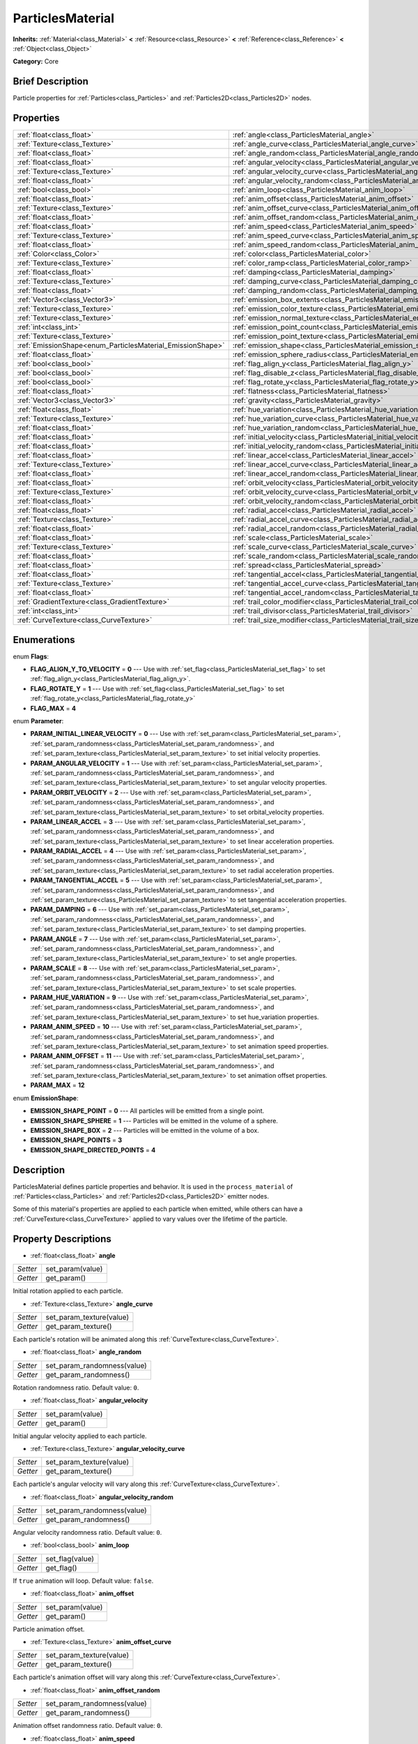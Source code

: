 .. Generated automatically by doc/tools/makerst.py in Godot's source tree.
.. DO NOT EDIT THIS FILE, but the ParticlesMaterial.xml source instead.
.. The source is found in doc/classes or modules/<name>/doc_classes.

.. _class_ParticlesMaterial:

ParticlesMaterial
=================

**Inherits:** :ref:`Material<class_Material>` **<** :ref:`Resource<class_Resource>` **<** :ref:`Reference<class_Reference>` **<** :ref:`Object<class_Object>`

**Category:** Core

Brief Description
-----------------

Particle properties for :ref:`Particles<class_Particles>` and :ref:`Particles2D<class_Particles2D>` nodes.

Properties
----------

+------------------------------------------------------------+---------------------------------------------------------------------------------+
| :ref:`float<class_float>`                                  | :ref:`angle<class_ParticlesMaterial_angle>`                                     |
+------------------------------------------------------------+---------------------------------------------------------------------------------+
| :ref:`Texture<class_Texture>`                              | :ref:`angle_curve<class_ParticlesMaterial_angle_curve>`                         |
+------------------------------------------------------------+---------------------------------------------------------------------------------+
| :ref:`float<class_float>`                                  | :ref:`angle_random<class_ParticlesMaterial_angle_random>`                       |
+------------------------------------------------------------+---------------------------------------------------------------------------------+
| :ref:`float<class_float>`                                  | :ref:`angular_velocity<class_ParticlesMaterial_angular_velocity>`               |
+------------------------------------------------------------+---------------------------------------------------------------------------------+
| :ref:`Texture<class_Texture>`                              | :ref:`angular_velocity_curve<class_ParticlesMaterial_angular_velocity_curve>`   |
+------------------------------------------------------------+---------------------------------------------------------------------------------+
| :ref:`float<class_float>`                                  | :ref:`angular_velocity_random<class_ParticlesMaterial_angular_velocity_random>` |
+------------------------------------------------------------+---------------------------------------------------------------------------------+
| :ref:`bool<class_bool>`                                    | :ref:`anim_loop<class_ParticlesMaterial_anim_loop>`                             |
+------------------------------------------------------------+---------------------------------------------------------------------------------+
| :ref:`float<class_float>`                                  | :ref:`anim_offset<class_ParticlesMaterial_anim_offset>`                         |
+------------------------------------------------------------+---------------------------------------------------------------------------------+
| :ref:`Texture<class_Texture>`                              | :ref:`anim_offset_curve<class_ParticlesMaterial_anim_offset_curve>`             |
+------------------------------------------------------------+---------------------------------------------------------------------------------+
| :ref:`float<class_float>`                                  | :ref:`anim_offset_random<class_ParticlesMaterial_anim_offset_random>`           |
+------------------------------------------------------------+---------------------------------------------------------------------------------+
| :ref:`float<class_float>`                                  | :ref:`anim_speed<class_ParticlesMaterial_anim_speed>`                           |
+------------------------------------------------------------+---------------------------------------------------------------------------------+
| :ref:`Texture<class_Texture>`                              | :ref:`anim_speed_curve<class_ParticlesMaterial_anim_speed_curve>`               |
+------------------------------------------------------------+---------------------------------------------------------------------------------+
| :ref:`float<class_float>`                                  | :ref:`anim_speed_random<class_ParticlesMaterial_anim_speed_random>`             |
+------------------------------------------------------------+---------------------------------------------------------------------------------+
| :ref:`Color<class_Color>`                                  | :ref:`color<class_ParticlesMaterial_color>`                                     |
+------------------------------------------------------------+---------------------------------------------------------------------------------+
| :ref:`Texture<class_Texture>`                              | :ref:`color_ramp<class_ParticlesMaterial_color_ramp>`                           |
+------------------------------------------------------------+---------------------------------------------------------------------------------+
| :ref:`float<class_float>`                                  | :ref:`damping<class_ParticlesMaterial_damping>`                                 |
+------------------------------------------------------------+---------------------------------------------------------------------------------+
| :ref:`Texture<class_Texture>`                              | :ref:`damping_curve<class_ParticlesMaterial_damping_curve>`                     |
+------------------------------------------------------------+---------------------------------------------------------------------------------+
| :ref:`float<class_float>`                                  | :ref:`damping_random<class_ParticlesMaterial_damping_random>`                   |
+------------------------------------------------------------+---------------------------------------------------------------------------------+
| :ref:`Vector3<class_Vector3>`                              | :ref:`emission_box_extents<class_ParticlesMaterial_emission_box_extents>`       |
+------------------------------------------------------------+---------------------------------------------------------------------------------+
| :ref:`Texture<class_Texture>`                              | :ref:`emission_color_texture<class_ParticlesMaterial_emission_color_texture>`   |
+------------------------------------------------------------+---------------------------------------------------------------------------------+
| :ref:`Texture<class_Texture>`                              | :ref:`emission_normal_texture<class_ParticlesMaterial_emission_normal_texture>` |
+------------------------------------------------------------+---------------------------------------------------------------------------------+
| :ref:`int<class_int>`                                      | :ref:`emission_point_count<class_ParticlesMaterial_emission_point_count>`       |
+------------------------------------------------------------+---------------------------------------------------------------------------------+
| :ref:`Texture<class_Texture>`                              | :ref:`emission_point_texture<class_ParticlesMaterial_emission_point_texture>`   |
+------------------------------------------------------------+---------------------------------------------------------------------------------+
| :ref:`EmissionShape<enum_ParticlesMaterial_EmissionShape>` | :ref:`emission_shape<class_ParticlesMaterial_emission_shape>`                   |
+------------------------------------------------------------+---------------------------------------------------------------------------------+
| :ref:`float<class_float>`                                  | :ref:`emission_sphere_radius<class_ParticlesMaterial_emission_sphere_radius>`   |
+------------------------------------------------------------+---------------------------------------------------------------------------------+
| :ref:`bool<class_bool>`                                    | :ref:`flag_align_y<class_ParticlesMaterial_flag_align_y>`                       |
+------------------------------------------------------------+---------------------------------------------------------------------------------+
| :ref:`bool<class_bool>`                                    | :ref:`flag_disable_z<class_ParticlesMaterial_flag_disable_z>`                   |
+------------------------------------------------------------+---------------------------------------------------------------------------------+
| :ref:`bool<class_bool>`                                    | :ref:`flag_rotate_y<class_ParticlesMaterial_flag_rotate_y>`                     |
+------------------------------------------------------------+---------------------------------------------------------------------------------+
| :ref:`float<class_float>`                                  | :ref:`flatness<class_ParticlesMaterial_flatness>`                               |
+------------------------------------------------------------+---------------------------------------------------------------------------------+
| :ref:`Vector3<class_Vector3>`                              | :ref:`gravity<class_ParticlesMaterial_gravity>`                                 |
+------------------------------------------------------------+---------------------------------------------------------------------------------+
| :ref:`float<class_float>`                                  | :ref:`hue_variation<class_ParticlesMaterial_hue_variation>`                     |
+------------------------------------------------------------+---------------------------------------------------------------------------------+
| :ref:`Texture<class_Texture>`                              | :ref:`hue_variation_curve<class_ParticlesMaterial_hue_variation_curve>`         |
+------------------------------------------------------------+---------------------------------------------------------------------------------+
| :ref:`float<class_float>`                                  | :ref:`hue_variation_random<class_ParticlesMaterial_hue_variation_random>`       |
+------------------------------------------------------------+---------------------------------------------------------------------------------+
| :ref:`float<class_float>`                                  | :ref:`initial_velocity<class_ParticlesMaterial_initial_velocity>`               |
+------------------------------------------------------------+---------------------------------------------------------------------------------+
| :ref:`float<class_float>`                                  | :ref:`initial_velocity_random<class_ParticlesMaterial_initial_velocity_random>` |
+------------------------------------------------------------+---------------------------------------------------------------------------------+
| :ref:`float<class_float>`                                  | :ref:`linear_accel<class_ParticlesMaterial_linear_accel>`                       |
+------------------------------------------------------------+---------------------------------------------------------------------------------+
| :ref:`Texture<class_Texture>`                              | :ref:`linear_accel_curve<class_ParticlesMaterial_linear_accel_curve>`           |
+------------------------------------------------------------+---------------------------------------------------------------------------------+
| :ref:`float<class_float>`                                  | :ref:`linear_accel_random<class_ParticlesMaterial_linear_accel_random>`         |
+------------------------------------------------------------+---------------------------------------------------------------------------------+
| :ref:`float<class_float>`                                  | :ref:`orbit_velocity<class_ParticlesMaterial_orbit_velocity>`                   |
+------------------------------------------------------------+---------------------------------------------------------------------------------+
| :ref:`Texture<class_Texture>`                              | :ref:`orbit_velocity_curve<class_ParticlesMaterial_orbit_velocity_curve>`       |
+------------------------------------------------------------+---------------------------------------------------------------------------------+
| :ref:`float<class_float>`                                  | :ref:`orbit_velocity_random<class_ParticlesMaterial_orbit_velocity_random>`     |
+------------------------------------------------------------+---------------------------------------------------------------------------------+
| :ref:`float<class_float>`                                  | :ref:`radial_accel<class_ParticlesMaterial_radial_accel>`                       |
+------------------------------------------------------------+---------------------------------------------------------------------------------+
| :ref:`Texture<class_Texture>`                              | :ref:`radial_accel_curve<class_ParticlesMaterial_radial_accel_curve>`           |
+------------------------------------------------------------+---------------------------------------------------------------------------------+
| :ref:`float<class_float>`                                  | :ref:`radial_accel_random<class_ParticlesMaterial_radial_accel_random>`         |
+------------------------------------------------------------+---------------------------------------------------------------------------------+
| :ref:`float<class_float>`                                  | :ref:`scale<class_ParticlesMaterial_scale>`                                     |
+------------------------------------------------------------+---------------------------------------------------------------------------------+
| :ref:`Texture<class_Texture>`                              | :ref:`scale_curve<class_ParticlesMaterial_scale_curve>`                         |
+------------------------------------------------------------+---------------------------------------------------------------------------------+
| :ref:`float<class_float>`                                  | :ref:`scale_random<class_ParticlesMaterial_scale_random>`                       |
+------------------------------------------------------------+---------------------------------------------------------------------------------+
| :ref:`float<class_float>`                                  | :ref:`spread<class_ParticlesMaterial_spread>`                                   |
+------------------------------------------------------------+---------------------------------------------------------------------------------+
| :ref:`float<class_float>`                                  | :ref:`tangential_accel<class_ParticlesMaterial_tangential_accel>`               |
+------------------------------------------------------------+---------------------------------------------------------------------------------+
| :ref:`Texture<class_Texture>`                              | :ref:`tangential_accel_curve<class_ParticlesMaterial_tangential_accel_curve>`   |
+------------------------------------------------------------+---------------------------------------------------------------------------------+
| :ref:`float<class_float>`                                  | :ref:`tangential_accel_random<class_ParticlesMaterial_tangential_accel_random>` |
+------------------------------------------------------------+---------------------------------------------------------------------------------+
| :ref:`GradientTexture<class_GradientTexture>`              | :ref:`trail_color_modifier<class_ParticlesMaterial_trail_color_modifier>`       |
+------------------------------------------------------------+---------------------------------------------------------------------------------+
| :ref:`int<class_int>`                                      | :ref:`trail_divisor<class_ParticlesMaterial_trail_divisor>`                     |
+------------------------------------------------------------+---------------------------------------------------------------------------------+
| :ref:`CurveTexture<class_CurveTexture>`                    | :ref:`trail_size_modifier<class_ParticlesMaterial_trail_size_modifier>`         |
+------------------------------------------------------------+---------------------------------------------------------------------------------+

Enumerations
------------

.. _enum_ParticlesMaterial_Flags:

enum **Flags**:

- **FLAG_ALIGN_Y_TO_VELOCITY** = **0** --- Use with :ref:`set_flag<class_ParticlesMaterial_set_flag>` to set :ref:`flag_align_y<class_ParticlesMaterial_flag_align_y>`.

- **FLAG_ROTATE_Y** = **1** --- Use with :ref:`set_flag<class_ParticlesMaterial_set_flag>` to set :ref:`flag_rotate_y<class_ParticlesMaterial_flag_rotate_y>`

- **FLAG_MAX** = **4**

.. _enum_ParticlesMaterial_Parameter:

enum **Parameter**:

- **PARAM_INITIAL_LINEAR_VELOCITY** = **0** --- Use with :ref:`set_param<class_ParticlesMaterial_set_param>`, :ref:`set_param_randomness<class_ParticlesMaterial_set_param_randomness>`, and :ref:`set_param_texture<class_ParticlesMaterial_set_param_texture>` to set initial velocity properties.

- **PARAM_ANGULAR_VELOCITY** = **1** --- Use with :ref:`set_param<class_ParticlesMaterial_set_param>`, :ref:`set_param_randomness<class_ParticlesMaterial_set_param_randomness>`, and :ref:`set_param_texture<class_ParticlesMaterial_set_param_texture>` to set angular velocity properties.

- **PARAM_ORBIT_VELOCITY** = **2** --- Use with :ref:`set_param<class_ParticlesMaterial_set_param>`, :ref:`set_param_randomness<class_ParticlesMaterial_set_param_randomness>`, and :ref:`set_param_texture<class_ParticlesMaterial_set_param_texture>` to set orbital_velocity properties.

- **PARAM_LINEAR_ACCEL** = **3** --- Use with :ref:`set_param<class_ParticlesMaterial_set_param>`, :ref:`set_param_randomness<class_ParticlesMaterial_set_param_randomness>`, and :ref:`set_param_texture<class_ParticlesMaterial_set_param_texture>` to set linear acceleration properties.

- **PARAM_RADIAL_ACCEL** = **4** --- Use with :ref:`set_param<class_ParticlesMaterial_set_param>`, :ref:`set_param_randomness<class_ParticlesMaterial_set_param_randomness>`, and :ref:`set_param_texture<class_ParticlesMaterial_set_param_texture>` to set radial acceleration properties.

- **PARAM_TANGENTIAL_ACCEL** = **5** --- Use with :ref:`set_param<class_ParticlesMaterial_set_param>`, :ref:`set_param_randomness<class_ParticlesMaterial_set_param_randomness>`, and :ref:`set_param_texture<class_ParticlesMaterial_set_param_texture>` to set tangential acceleration properties.

- **PARAM_DAMPING** = **6** --- Use with :ref:`set_param<class_ParticlesMaterial_set_param>`, :ref:`set_param_randomness<class_ParticlesMaterial_set_param_randomness>`, and :ref:`set_param_texture<class_ParticlesMaterial_set_param_texture>` to set damping properties.

- **PARAM_ANGLE** = **7** --- Use with :ref:`set_param<class_ParticlesMaterial_set_param>`, :ref:`set_param_randomness<class_ParticlesMaterial_set_param_randomness>`, and :ref:`set_param_texture<class_ParticlesMaterial_set_param_texture>` to set angle properties.

- **PARAM_SCALE** = **8** --- Use with :ref:`set_param<class_ParticlesMaterial_set_param>`, :ref:`set_param_randomness<class_ParticlesMaterial_set_param_randomness>`, and :ref:`set_param_texture<class_ParticlesMaterial_set_param_texture>` to set scale properties.

- **PARAM_HUE_VARIATION** = **9** --- Use with :ref:`set_param<class_ParticlesMaterial_set_param>`, :ref:`set_param_randomness<class_ParticlesMaterial_set_param_randomness>`, and :ref:`set_param_texture<class_ParticlesMaterial_set_param_texture>` to set hue_variation properties.

- **PARAM_ANIM_SPEED** = **10** --- Use with :ref:`set_param<class_ParticlesMaterial_set_param>`, :ref:`set_param_randomness<class_ParticlesMaterial_set_param_randomness>`, and :ref:`set_param_texture<class_ParticlesMaterial_set_param_texture>` to set animation speed properties.

- **PARAM_ANIM_OFFSET** = **11** --- Use with :ref:`set_param<class_ParticlesMaterial_set_param>`, :ref:`set_param_randomness<class_ParticlesMaterial_set_param_randomness>`, and :ref:`set_param_texture<class_ParticlesMaterial_set_param_texture>` to set animation offset properties.

- **PARAM_MAX** = **12**

.. _enum_ParticlesMaterial_EmissionShape:

enum **EmissionShape**:

- **EMISSION_SHAPE_POINT** = **0** --- All particles will be emitted from a single point.

- **EMISSION_SHAPE_SPHERE** = **1** --- Particles will be emitted in the volume of a sphere.

- **EMISSION_SHAPE_BOX** = **2** --- Particles will be emitted in the volume of a box.

- **EMISSION_SHAPE_POINTS** = **3**

- **EMISSION_SHAPE_DIRECTED_POINTS** = **4**

Description
-----------

ParticlesMaterial defines particle properties and behavior. It is used in the ``process_material`` of :ref:`Particles<class_Particles>` and :ref:`Particles2D<class_Particles2D>` emitter nodes.

Some of this material's properties are applied to each particle when emitted, while others can have a :ref:`CurveTexture<class_CurveTexture>` applied to vary values over the lifetime of the particle.

Property Descriptions
---------------------

.. _class_ParticlesMaterial_angle:

- :ref:`float<class_float>` **angle**

+----------+------------------+
| *Setter* | set_param(value) |
+----------+------------------+
| *Getter* | get_param()      |
+----------+------------------+

Initial rotation applied to each particle.

.. _class_ParticlesMaterial_angle_curve:

- :ref:`Texture<class_Texture>` **angle_curve**

+----------+--------------------------+
| *Setter* | set_param_texture(value) |
+----------+--------------------------+
| *Getter* | get_param_texture()      |
+----------+--------------------------+

Each particle's rotation will be animated along this :ref:`CurveTexture<class_CurveTexture>`.

.. _class_ParticlesMaterial_angle_random:

- :ref:`float<class_float>` **angle_random**

+----------+-----------------------------+
| *Setter* | set_param_randomness(value) |
+----------+-----------------------------+
| *Getter* | get_param_randomness()      |
+----------+-----------------------------+

Rotation randomness ratio. Default value: ``0``.

.. _class_ParticlesMaterial_angular_velocity:

- :ref:`float<class_float>` **angular_velocity**

+----------+------------------+
| *Setter* | set_param(value) |
+----------+------------------+
| *Getter* | get_param()      |
+----------+------------------+

Initial angular velocity applied to each particle.

.. _class_ParticlesMaterial_angular_velocity_curve:

- :ref:`Texture<class_Texture>` **angular_velocity_curve**

+----------+--------------------------+
| *Setter* | set_param_texture(value) |
+----------+--------------------------+
| *Getter* | get_param_texture()      |
+----------+--------------------------+

Each particle's angular velocity will vary along this :ref:`CurveTexture<class_CurveTexture>`.

.. _class_ParticlesMaterial_angular_velocity_random:

- :ref:`float<class_float>` **angular_velocity_random**

+----------+-----------------------------+
| *Setter* | set_param_randomness(value) |
+----------+-----------------------------+
| *Getter* | get_param_randomness()      |
+----------+-----------------------------+

Angular velocity randomness ratio. Default value: ``0``.

.. _class_ParticlesMaterial_anim_loop:

- :ref:`bool<class_bool>` **anim_loop**

+----------+-----------------+
| *Setter* | set_flag(value) |
+----------+-----------------+
| *Getter* | get_flag()      |
+----------+-----------------+

If ``true`` animation will loop. Default value: ``false``.

.. _class_ParticlesMaterial_anim_offset:

- :ref:`float<class_float>` **anim_offset**

+----------+------------------+
| *Setter* | set_param(value) |
+----------+------------------+
| *Getter* | get_param()      |
+----------+------------------+

Particle animation offset.

.. _class_ParticlesMaterial_anim_offset_curve:

- :ref:`Texture<class_Texture>` **anim_offset_curve**

+----------+--------------------------+
| *Setter* | set_param_texture(value) |
+----------+--------------------------+
| *Getter* | get_param_texture()      |
+----------+--------------------------+

Each particle's animation offset will vary along this :ref:`CurveTexture<class_CurveTexture>`.

.. _class_ParticlesMaterial_anim_offset_random:

- :ref:`float<class_float>` **anim_offset_random**

+----------+-----------------------------+
| *Setter* | set_param_randomness(value) |
+----------+-----------------------------+
| *Getter* | get_param_randomness()      |
+----------+-----------------------------+

Animation offset randomness ratio. Default value: ``0``.

.. _class_ParticlesMaterial_anim_speed:

- :ref:`float<class_float>` **anim_speed**

+----------+------------------+
| *Setter* | set_param(value) |
+----------+------------------+
| *Getter* | get_param()      |
+----------+------------------+

Particle animation speed.

.. _class_ParticlesMaterial_anim_speed_curve:

- :ref:`Texture<class_Texture>` **anim_speed_curve**

+----------+--------------------------+
| *Setter* | set_param_texture(value) |
+----------+--------------------------+
| *Getter* | get_param_texture()      |
+----------+--------------------------+

Each particle's animation speed will vary along this :ref:`CurveTexture<class_CurveTexture>`.

.. _class_ParticlesMaterial_anim_speed_random:

- :ref:`float<class_float>` **anim_speed_random**

+----------+-----------------------------+
| *Setter* | set_param_randomness(value) |
+----------+-----------------------------+
| *Getter* | get_param_randomness()      |
+----------+-----------------------------+

Animation speed randomness ratio. Default value: ``0``.

.. _class_ParticlesMaterial_color:

- :ref:`Color<class_Color>` **color**

+----------+------------------+
| *Setter* | set_color(value) |
+----------+------------------+
| *Getter* | get_color()      |
+----------+------------------+

Each particle's initial color. If the Particle2D's ``texture`` is defined, it will be multiplied by this color.

.. _class_ParticlesMaterial_color_ramp:

- :ref:`Texture<class_Texture>` **color_ramp**

+----------+-----------------------+
| *Setter* | set_color_ramp(value) |
+----------+-----------------------+
| *Getter* | get_color_ramp()      |
+----------+-----------------------+

Each particle's color will vary along this :ref:`GradientTexture<class_GradientTexture>`.

.. _class_ParticlesMaterial_damping:

- :ref:`float<class_float>` **damping**

+----------+------------------+
| *Setter* | set_param(value) |
+----------+------------------+
| *Getter* | get_param()      |
+----------+------------------+

The rate at which particles lose velocity.

.. _class_ParticlesMaterial_damping_curve:

- :ref:`Texture<class_Texture>` **damping_curve**

+----------+--------------------------+
| *Setter* | set_param_texture(value) |
+----------+--------------------------+
| *Getter* | get_param_texture()      |
+----------+--------------------------+

Damping will vary along this :ref:`CurveTexture<class_CurveTexture>`.

.. _class_ParticlesMaterial_damping_random:

- :ref:`float<class_float>` **damping_random**

+----------+-----------------------------+
| *Setter* | set_param_randomness(value) |
+----------+-----------------------------+
| *Getter* | get_param_randomness()      |
+----------+-----------------------------+

Damping randomness ratio. Default value: ``0``.

.. _class_ParticlesMaterial_emission_box_extents:

- :ref:`Vector3<class_Vector3>` **emission_box_extents**

+----------+---------------------------------+
| *Setter* | set_emission_box_extents(value) |
+----------+---------------------------------+
| *Getter* | get_emission_box_extents()      |
+----------+---------------------------------+

The box's extents if ``emission_shape`` is set to ``EMISSION_SHAPE_BOX``.

.. _class_ParticlesMaterial_emission_color_texture:

- :ref:`Texture<class_Texture>` **emission_color_texture**

+----------+-----------------------------------+
| *Setter* | set_emission_color_texture(value) |
+----------+-----------------------------------+
| *Getter* | get_emission_color_texture()      |
+----------+-----------------------------------+

.. _class_ParticlesMaterial_emission_normal_texture:

- :ref:`Texture<class_Texture>` **emission_normal_texture**

+----------+------------------------------------+
| *Setter* | set_emission_normal_texture(value) |
+----------+------------------------------------+
| *Getter* | get_emission_normal_texture()      |
+----------+------------------------------------+

.. _class_ParticlesMaterial_emission_point_count:

- :ref:`int<class_int>` **emission_point_count**

+----------+---------------------------------+
| *Setter* | set_emission_point_count(value) |
+----------+---------------------------------+
| *Getter* | get_emission_point_count()      |
+----------+---------------------------------+

The number of emission points if ``emission_shape`` is set to ``EMISSION_SHAPE_POINTS`` or ``EMISSION_SHAPE_DIRECTED_POINTS``.

.. _class_ParticlesMaterial_emission_point_texture:

- :ref:`Texture<class_Texture>` **emission_point_texture**

+----------+-----------------------------------+
| *Setter* | set_emission_point_texture(value) |
+----------+-----------------------------------+
| *Getter* | get_emission_point_texture()      |
+----------+-----------------------------------+

.. _class_ParticlesMaterial_emission_shape:

- :ref:`EmissionShape<enum_ParticlesMaterial_EmissionShape>` **emission_shape**

+----------+---------------------------+
| *Setter* | set_emission_shape(value) |
+----------+---------------------------+
| *Getter* | get_emission_shape()      |
+----------+---------------------------+

Particles will be emitted inside this region. Use ``EMISSION_SHAPE_*`` constants for values. Default value: ``EMISSION_SHAPE_POINT``.

.. _class_ParticlesMaterial_emission_sphere_radius:

- :ref:`float<class_float>` **emission_sphere_radius**

+----------+-----------------------------------+
| *Setter* | set_emission_sphere_radius(value) |
+----------+-----------------------------------+
| *Getter* | get_emission_sphere_radius()      |
+----------+-----------------------------------+

The sphere's radius if ``emission_shape`` is set to ``EMISSION_SHAPE_SPHERE``.

.. _class_ParticlesMaterial_flag_align_y:

- :ref:`bool<class_bool>` **flag_align_y**

+----------+-----------------+
| *Setter* | set_flag(value) |
+----------+-----------------+
| *Getter* | get_flag()      |
+----------+-----------------+

.. _class_ParticlesMaterial_flag_disable_z:

- :ref:`bool<class_bool>` **flag_disable_z**

+----------+-----------------+
| *Setter* | set_flag(value) |
+----------+-----------------+
| *Getter* | get_flag()      |
+----------+-----------------+

If ``true`` particles will not move on the z axis. Default value: ``true`` for :ref:`Particles2D<class_Particles2D>`, ``false`` for :ref:`Particles<class_Particles>`.

.. _class_ParticlesMaterial_flag_rotate_y:

- :ref:`bool<class_bool>` **flag_rotate_y**

+----------+-----------------+
| *Setter* | set_flag(value) |
+----------+-----------------+
| *Getter* | get_flag()      |
+----------+-----------------+

.. _class_ParticlesMaterial_flatness:

- :ref:`float<class_float>` **flatness**

+----------+---------------------+
| *Setter* | set_flatness(value) |
+----------+---------------------+
| *Getter* | get_flatness()      |
+----------+---------------------+

.. _class_ParticlesMaterial_gravity:

- :ref:`Vector3<class_Vector3>` **gravity**

+----------+--------------------+
| *Setter* | set_gravity(value) |
+----------+--------------------+
| *Getter* | get_gravity()      |
+----------+--------------------+

Gravity applied to every particle. Default value: ``(0, 98, 0)``.

.. _class_ParticlesMaterial_hue_variation:

- :ref:`float<class_float>` **hue_variation**

+----------+------------------+
| *Setter* | set_param(value) |
+----------+------------------+
| *Getter* | get_param()      |
+----------+------------------+

Initial hue variation applied to each particle.

.. _class_ParticlesMaterial_hue_variation_curve:

- :ref:`Texture<class_Texture>` **hue_variation_curve**

+----------+--------------------------+
| *Setter* | set_param_texture(value) |
+----------+--------------------------+
| *Getter* | get_param_texture()      |
+----------+--------------------------+

Each particle's hue will vary along this :ref:`CurveTexture<class_CurveTexture>`.

.. _class_ParticlesMaterial_hue_variation_random:

- :ref:`float<class_float>` **hue_variation_random**

+----------+-----------------------------+
| *Setter* | set_param_randomness(value) |
+----------+-----------------------------+
| *Getter* | get_param_randomness()      |
+----------+-----------------------------+

Hue variation randomness ratio. Default value: ``0``.

.. _class_ParticlesMaterial_initial_velocity:

- :ref:`float<class_float>` **initial_velocity**

+----------+------------------+
| *Setter* | set_param(value) |
+----------+------------------+
| *Getter* | get_param()      |
+----------+------------------+

Initial velocity for each particle.

.. _class_ParticlesMaterial_initial_velocity_random:

- :ref:`float<class_float>` **initial_velocity_random**

+----------+-----------------------------+
| *Setter* | set_param_randomness(value) |
+----------+-----------------------------+
| *Getter* | get_param_randomness()      |
+----------+-----------------------------+

Initial velocity randomness ratio. Default value: ``0``.

.. _class_ParticlesMaterial_linear_accel:

- :ref:`float<class_float>` **linear_accel**

+----------+------------------+
| *Setter* | set_param(value) |
+----------+------------------+
| *Getter* | get_param()      |
+----------+------------------+

Linear acceleration applied to each particle.

.. _class_ParticlesMaterial_linear_accel_curve:

- :ref:`Texture<class_Texture>` **linear_accel_curve**

+----------+--------------------------+
| *Setter* | set_param_texture(value) |
+----------+--------------------------+
| *Getter* | get_param_texture()      |
+----------+--------------------------+

Each particle's linear acceleration will vary along this :ref:`CurveTexture<class_CurveTexture>`.

.. _class_ParticlesMaterial_linear_accel_random:

- :ref:`float<class_float>` **linear_accel_random**

+----------+-----------------------------+
| *Setter* | set_param_randomness(value) |
+----------+-----------------------------+
| *Getter* | get_param_randomness()      |
+----------+-----------------------------+

Linear acceleration randomness ratio. Default value: ``0``.

.. _class_ParticlesMaterial_orbit_velocity:

- :ref:`float<class_float>` **orbit_velocity**

+----------+------------------+
| *Setter* | set_param(value) |
+----------+------------------+
| *Getter* | get_param()      |
+----------+------------------+

Orbital velocity applied to each particle.

.. _class_ParticlesMaterial_orbit_velocity_curve:

- :ref:`Texture<class_Texture>` **orbit_velocity_curve**

+----------+--------------------------+
| *Setter* | set_param_texture(value) |
+----------+--------------------------+
| *Getter* | get_param_texture()      |
+----------+--------------------------+

Each particle's orbital velocity will vary along this :ref:`CurveTexture<class_CurveTexture>`.

.. _class_ParticlesMaterial_orbit_velocity_random:

- :ref:`float<class_float>` **orbit_velocity_random**

+----------+-----------------------------+
| *Setter* | set_param_randomness(value) |
+----------+-----------------------------+
| *Getter* | get_param_randomness()      |
+----------+-----------------------------+

Orbital velocity randomness ratio. Default value: ``0``.

.. _class_ParticlesMaterial_radial_accel:

- :ref:`float<class_float>` **radial_accel**

+----------+------------------+
| *Setter* | set_param(value) |
+----------+------------------+
| *Getter* | get_param()      |
+----------+------------------+

Radial acceleration applied to each particle.

.. _class_ParticlesMaterial_radial_accel_curve:

- :ref:`Texture<class_Texture>` **radial_accel_curve**

+----------+--------------------------+
| *Setter* | set_param_texture(value) |
+----------+--------------------------+
| *Getter* | get_param_texture()      |
+----------+--------------------------+

Each particle's radial acceleration will vary along this :ref:`CurveTexture<class_CurveTexture>`.

.. _class_ParticlesMaterial_radial_accel_random:

- :ref:`float<class_float>` **radial_accel_random**

+----------+-----------------------------+
| *Setter* | set_param_randomness(value) |
+----------+-----------------------------+
| *Getter* | get_param_randomness()      |
+----------+-----------------------------+

Radial acceleration randomness ratio. Default value: ``0``.

.. _class_ParticlesMaterial_scale:

- :ref:`float<class_float>` **scale**

+----------+------------------+
| *Setter* | set_param(value) |
+----------+------------------+
| *Getter* | get_param()      |
+----------+------------------+

Initial scale applied to each particle.

.. _class_ParticlesMaterial_scale_curve:

- :ref:`Texture<class_Texture>` **scale_curve**

+----------+--------------------------+
| *Setter* | set_param_texture(value) |
+----------+--------------------------+
| *Getter* | get_param_texture()      |
+----------+--------------------------+

Each particle's scale will vary along this :ref:`CurveTexture<class_CurveTexture>`.

.. _class_ParticlesMaterial_scale_random:

- :ref:`float<class_float>` **scale_random**

+----------+-----------------------------+
| *Setter* | set_param_randomness(value) |
+----------+-----------------------------+
| *Getter* | get_param_randomness()      |
+----------+-----------------------------+

Scale randomness ratio. Default value: ``0``.

.. _class_ParticlesMaterial_spread:

- :ref:`float<class_float>` **spread**

+----------+-------------------+
| *Setter* | set_spread(value) |
+----------+-------------------+
| *Getter* | get_spread()      |
+----------+-------------------+

Each particle's initial direction range from ``+spread`` to ``-spread`` degrees. Default value: ``45``.

.. _class_ParticlesMaterial_tangential_accel:

- :ref:`float<class_float>` **tangential_accel**

+----------+------------------+
| *Setter* | set_param(value) |
+----------+------------------+
| *Getter* | get_param()      |
+----------+------------------+

Tangential acceleration applied to each particle. Tangential acceleration is perpendicular to the particle's velocity.

.. _class_ParticlesMaterial_tangential_accel_curve:

- :ref:`Texture<class_Texture>` **tangential_accel_curve**

+----------+--------------------------+
| *Setter* | set_param_texture(value) |
+----------+--------------------------+
| *Getter* | get_param_texture()      |
+----------+--------------------------+

Each particle's tangential acceleration will vary along this :ref:`CurveTexture<class_CurveTexture>`.

.. _class_ParticlesMaterial_tangential_accel_random:

- :ref:`float<class_float>` **tangential_accel_random**

+----------+-----------------------------+
| *Setter* | set_param_randomness(value) |
+----------+-----------------------------+
| *Getter* | get_param_randomness()      |
+----------+-----------------------------+

Tangential acceleration randomness ratio. Default value: ``0``.

.. _class_ParticlesMaterial_trail_color_modifier:

- :ref:`GradientTexture<class_GradientTexture>` **trail_color_modifier**

+----------+---------------------------------+
| *Setter* | set_trail_color_modifier(value) |
+----------+---------------------------------+
| *Getter* | get_trail_color_modifier()      |
+----------+---------------------------------+

Trail particles' color will vary along this :ref:`GradientTexture<class_GradientTexture>`.

.. _class_ParticlesMaterial_trail_divisor:

- :ref:`int<class_int>` **trail_divisor**

+----------+--------------------------+
| *Setter* | set_trail_divisor(value) |
+----------+--------------------------+
| *Getter* | get_trail_divisor()      |
+----------+--------------------------+

Emitter will emit ``amount`` divided by ``trail_divisor`` particles. The remaining particles will be used as trail(s).

.. _class_ParticlesMaterial_trail_size_modifier:

- :ref:`CurveTexture<class_CurveTexture>` **trail_size_modifier**

+----------+--------------------------------+
| *Setter* | set_trail_size_modifier(value) |
+----------+--------------------------------+
| *Getter* | get_trail_size_modifier()      |
+----------+--------------------------------+

Trail particles' size will vary along this :ref:`CurveTexture<class_CurveTexture>`.

